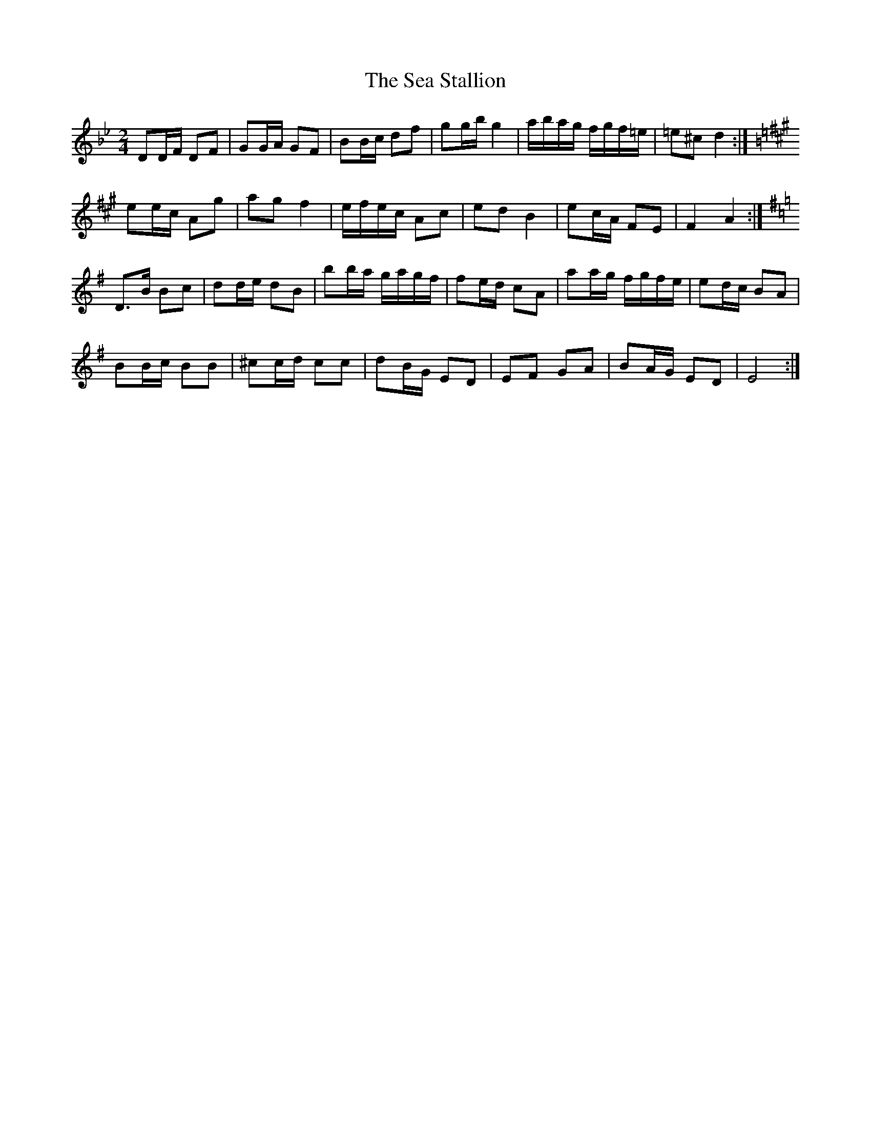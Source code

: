 X: 1
T: Sea Stallion, The
Z: ceili
S: https://thesession.org/tunes/13936#setting25132
R: polka
M: 2/4
L: 1/8
K: Gmin
DD/F/ DF|GG/A/ GF|BB/c/ df|gg/b/ g2|a/b/a/g/ f/g/f/=e/|=e^c d2:|
K:A
ee/c/ Ag|ag f2|e/f/e/c/ Ac|ed B2|ec/A/ FE|F2 A2:|
K:G
D>B Bc|dd/e/ dB|bb/a/ g/a/g/f/|fe/d/ cA|aa/g/ f/g/f/e/|ed/c/ BA|
BB/c/ BB|^cc/d/ cc|dB/G/ ED|EF GA|BA/G/ ED|E4:|
